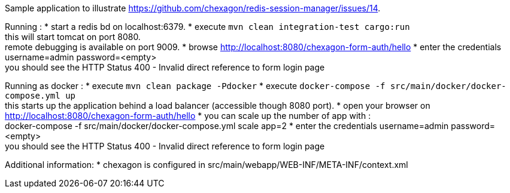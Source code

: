 Sample application to illustrate https://github.com/chexagon/redis-session-manager/issues/14.

Running :
 * start a redis bd on localhost:6379.
 * execute `mvn clean integration-test cargo:run` +
   this will start tomcat on port 8080. +
   remote debugging is available on port 9009.
 * browse http://localhost:8080/chexagon-form-auth/hello
 * enter the credentials username=admin password=<empty> +
   you should see the HTTP Status 400 - Invalid direct reference to form login page

Running as docker :
 * execute `mvn clean package -Pdocker`
 * execute `docker-compose -f src/main/docker/docker-compose.yml up` +
   this starts up the application behind a load balancer (accessible though 8080 port).
 * open your browser on http://localhost:8080/chexagon-form-auth/hello
 * you can scale up the number of app with : +
   docker-compose -f src/main/docker/docker-compose.yml scale app=2
 * enter the credentials username=admin password=<empty> +
   you should see the HTTP Status 400 - Invalid direct reference to form login page

Additional information:
 * chexagon is configured in src/main/webapp/WEB-INF/META-INF/context.xml